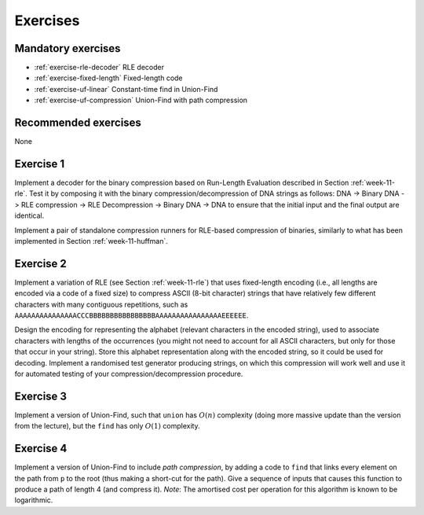 .. -*- mode: rst -*-

.. _exercises-11:

Exercises
=========

Mandatory exercises
-------------------

* :ref:`exercise-rle-decoder`
  RLE decoder

* :ref:`exercise-fixed-length`
  Fixed-length code

* :ref:`exercise-uf-linear`
  Constant-time find in Union-Find

* :ref:`exercise-uf-compression`
  Union-Find with path compression

Recommended exercises
---------------------

None

.. _exercise-rle-decoder:

Exercise 1
----------

Implement a decoder for the binary compression based on Run-Length Evaluation described in Section :ref:`week-11-rle`. Test it by composing it with the binary compression/decompression of DNA strings as follows: DNA -> Binary DNA -> RLE compression -> RLE Decompression -> Binary DNA -> DNA to ensure that the initial input and the final output are identical.

Implement a pair of standalone compression runners for RLE-based compression of binaries, similarly to what has been implemented in Section :ref:`week-11-huffman`.

.. _exercise-fixed-length:

Exercise 2
----------

Implement a variation of RLE (see Section :ref:`week-11-rle`) that uses fixed-length encoding (i.e., all lengths are encoded via a code of a fixed size) to compress ASCII (8-bit character) strings that have relatively few different characters with many contiguous repetitions, such as ``AAAAAAAAAAAAAAACCCBBBBBBBBBBBBBBBBAAAAAAAAAAAAAAAAEEEEEE``.

Design the encoding for representing the alphabet (relevant characters in the encoded string), used to associate characters with lengths of the occurrences (you might not need to account for all ASCII characters, but only for those that occur in your string). Store this alphabet representation along with the encoded string, so it could be used for decoding. Implement a randomised test generator producing strings, on which this compression will work well and use it for automated testing of your compression/decompression procedure.

.. _exercise-uf-linear:

Exercise 3
----------

Implement a version of Union-Find, such that ``union`` has :math:`O(n)` complexity (doing more massive update than the version from the lecture), but the ``find`` has only :math:`O(1)` complexity.

.. _exercise-uf-compression:

Exercise 4
----------

Implement a version of Union-Find to include *path compression*, by
adding a code to ``find`` that links every element on the path from
``p`` to the root (thus making a short-cut for the path). Give a
sequence of inputs that causes this function to produce a path of
length 4 (and compress it). *Note*: The amortised cost per operation
for this algorithm is known to be logarithmic.

